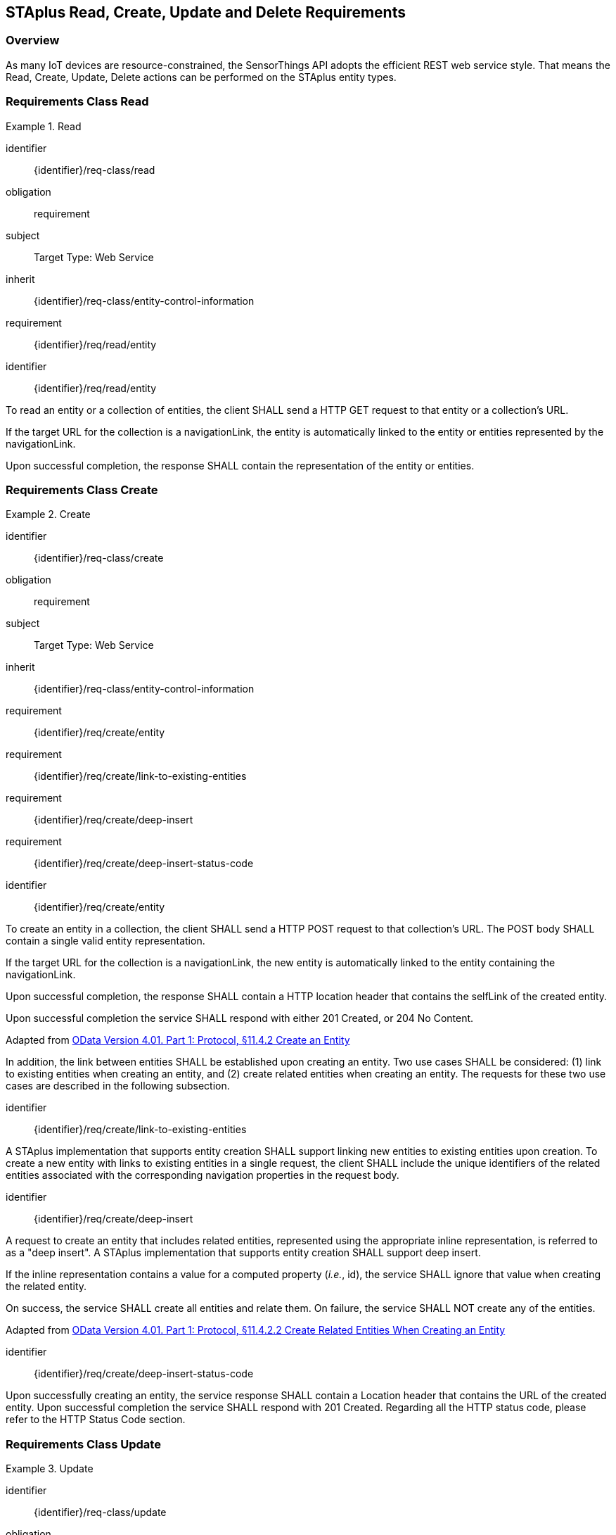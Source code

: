 [[staplus-read-create-update-delete]]
== STAplus Read, Create, Update and Delete Requirements


=== Overview

As many IoT devices are resource-constrained, the SensorThings API adopts the efficient REST web service style. That means the Read, Create, Update, Delete actions can be performed on the STAplus entity types. 

[[read-entity]]
=== Requirements Class *Read*

[requirements_class]
.Read

====
[%metadata]
identifier:: {identifier}/req-class/read
obligation:: requirement
subject:: Target Type: Web Service
inherit:: {identifier}/req-class/entity-control-information
requirement:: {identifier}/req/read/entity
====


[requirement]
====
[%metadata]
identifier:: {identifier}/req/read/entity

To read an entity or a collection of entities, the client SHALL send a HTTP GET request to that entity or a collection's URL. 

If the target URL for the collection is a navigationLink, the entity is automatically linked to the entity or entities represented by the navigationLink.

Upon successful completion, the response SHALL contain the representation of the entity or entities.
====


[[create-entity]]
=== Requirements Class *Create*

[requirements_class]
.Create

====
[%metadata]
identifier:: {identifier}/req-class/create
obligation:: requirement
subject:: Target Type: Web Service
inherit:: {identifier}/req-class/entity-control-information
requirement:: {identifier}/req/create/entity
requirement:: {identifier}/req/create/link-to-existing-entities
requirement:: {identifier}/req/create/deep-insert
requirement:: {identifier}/req/create/deep-insert-status-code
====

[requirement]
====
[%metadata]
identifier:: {identifier}/req/create/entity

To create an entity in a collection, the client SHALL send a HTTP POST request to that collection's URL. The POST body SHALL contain a single valid entity representation.

If the target URL for the collection is a navigationLink, the new entity is automatically linked to the entity containing the navigationLink.

Upon successful completion, the response SHALL contain a HTTP location header that contains the selfLink of the created entity.

Upon successful completion the service SHALL respond with either 201 Created, or 204 No Content.

Adapted from <<ODATA, OData Version 4.01. Part 1: Protocol, §11.4.2 Create an Entity>>

In addition, the link between entities SHALL be established upon creating an entity. Two use cases SHALL be considered: (1) link to existing entities when creating an entity, and (2) create related entities when creating an entity. The requests for these two use cases are described in the following subsection.
====

[requirement]
====
[%metadata]
identifier:: {identifier}/req/create/link-to-existing-entities

A STAplus implementation that supports entity creation SHALL support linking new entities to existing entities upon creation. To create a new entity with links to existing entities in a single request, the client SHALL include the unique identifiers of the related entities associated with the corresponding navigation properties in the request body.
====

[requirement]
====
[%metadata]
identifier:: {identifier}/req/create/deep-insert

A request to create an entity that includes related entities, represented using the appropriate inline representation, is referred to as a "deep insert". A STAplus implementation that supports entity creation SHALL support deep insert.

If the inline representation contains a value for a computed property (__i.e.__, id), the service SHALL ignore that value when creating the related entity.

On success, the service SHALL create all entities and relate them. On failure, the service SHALL NOT create any of the entities.

Adapted from <<ODATA, OData Version 4.01. Part 1: Protocol, §11.4.2.2 Create Related Entities When Creating an Entity>>

====

[requirement]
====
[%metadata]
identifier:: {identifier}/req/create/deep-insert-status-code

Upon successfully creating an entity, the service response SHALL contain a Location header that contains the URL of the created entity. Upon successful completion the service SHALL respond with 201 Created. Regarding all the HTTP status code, please refer to the HTTP Status Code section.
====

[[staplus-update]]
=== Requirements Class *Update*

[requirements_class]
.Update

====
[%metadata]
identifier:: {identifier}/req-class/update
obligation:: requirement
subject:: Target Type: Web Service
inherit:: {identifier}/req-class/entity-control-information
inherit:: https://docs.ogc.org/is/18-088/18-088.html#req-create-update-delete-update-entity
inherit:: https://docs.ogc.org/is/18-088/18-088.html#req-create-update-delete-update-entity-put
inherit:: https://docs.ogc.org/is/18-088/18-088.html#req-create-update-delete-update-entity-jsonpatch
requirement:: {identifier}/req/update/entity
requirement:: {identifier}/req/update/entity-put
requirement:: {identifier}/req/update/entity-jsonpatch
====


[requirement]
====
[%metadata]
identifier:: {identifier}/req/update/entity

To update an entity in a collection a STAplus implementation SHALL follow the requirements as defined in https://docs.ogc.org/is/18-088/18-088.html#req-create-update-delete-update-entity.
====


[requirement]
====
[%metadata]
identifier:: {identifier}/req/update/entity-put

A STAplus implementation that supports updates with PUT SHALL follow the requirements as defined in https://docs.ogc.org/is/18-088/18-088.html#req-create-update-delete-update-entity.
====

[requirement]
====
[%metadata]
identifier:: {identifier}/req/update/entity-jsonpatch

A STAplus implementation that supports updates with the JSON PATCH format SHALL follow the requirements as defined in https://docs.ogc.org/is/18-088/18-088.html#req-create-update-delete-update-entity-jsonpatch
====


[[staplus-delete]]
=== Requirements Class *Delete*

[requirements_class]
.Delete

====
[%metadata]
identifier:: {identifier}/req-class/delete
obligation:: requirement
subject:: Target Type: Web Service
inherit:: {identifier}/req-class/entity-control-information
inherit:: https://docs.ogc.org/is/18-088/18-088.html#req-create-update-delete-delete-entity
requirement:: {identifier}/req/delete/entity
====

[requirement]
====
[%metadata]
identifier:: {identifier}/req/delete/entity

To delete an entity in a collection a STAplus implementation SHALL follow the requirements as defined in https://docs.ogc.org/is/18-088/18-088.html#req-create-update-delete-delete-entity.
====


